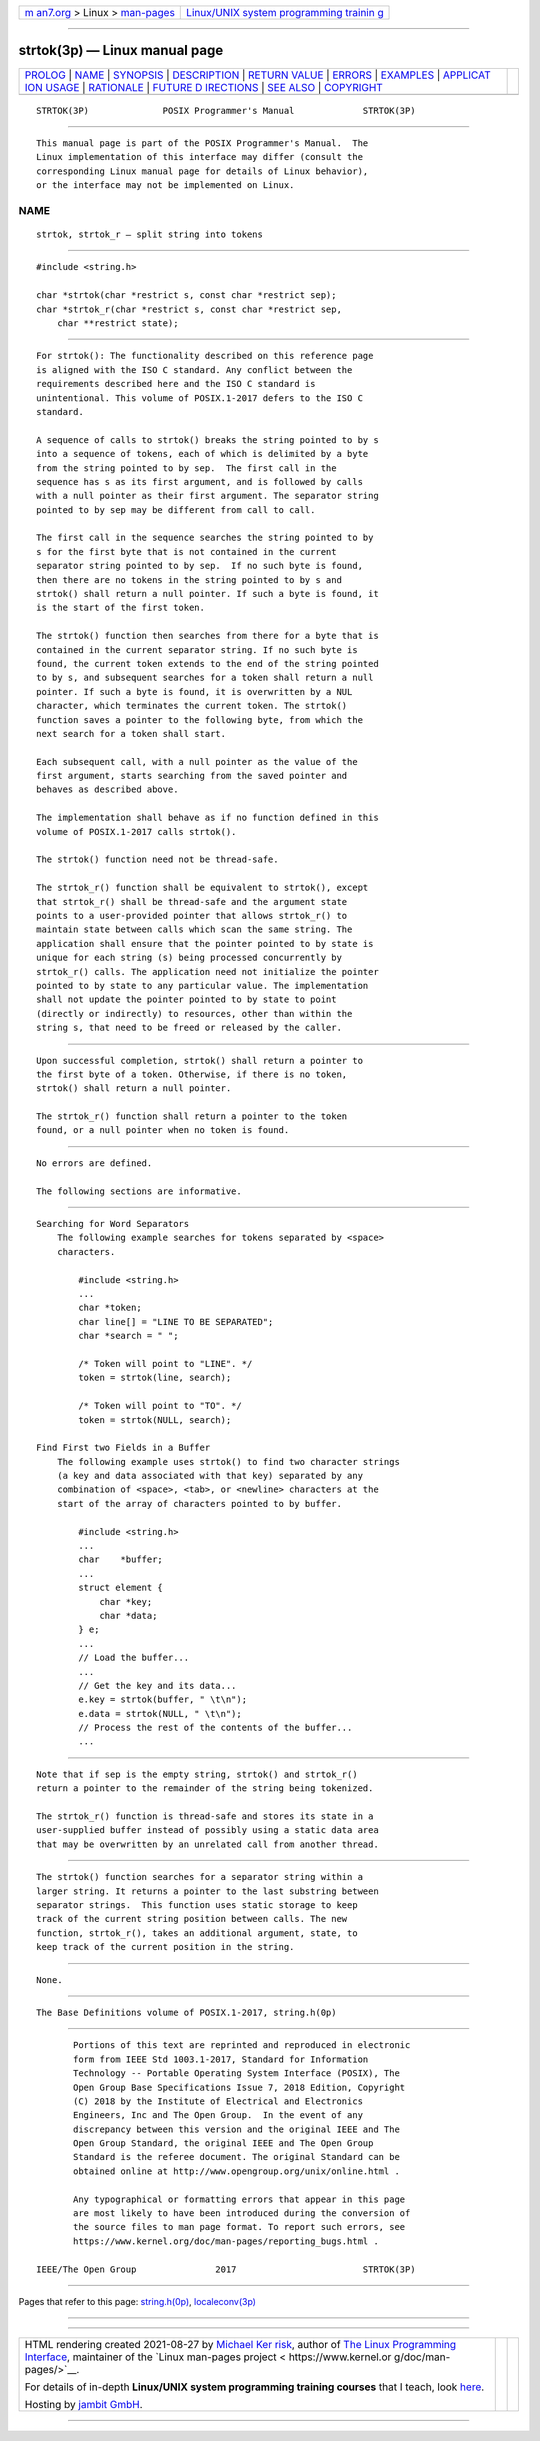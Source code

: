 .. container:: page-top

.. container:: nav-bar

   +----------------------------------+----------------------------------+
   | `m                               | `Linux/UNIX system programming   |
   | an7.org <../../../index.html>`__ | trainin                          |
   | > Linux >                        | g <http://man7.org/training/>`__ |
   | `man-pages <../index.html>`__    |                                  |
   +----------------------------------+----------------------------------+

--------------

strtok(3p) — Linux manual page
==============================

+-----------------------------------+-----------------------------------+
| `PROLOG <#PROLOG>`__ \|           |                                   |
| `NAME <#NAME>`__ \|               |                                   |
| `SYNOPSIS <#SYNOPSIS>`__ \|       |                                   |
| `DESCRIPTION <#DESCRIPTION>`__ \| |                                   |
| `RETURN VALUE <#RETURN_VALUE>`__  |                                   |
| \| `ERRORS <#ERRORS>`__ \|        |                                   |
| `EXAMPLES <#EXAMPLES>`__ \|       |                                   |
| `APPLICAT                         |                                   |
| ION USAGE <#APPLICATION_USAGE>`__ |                                   |
| \| `RATIONALE <#RATIONALE>`__ \|  |                                   |
| `FUTURE D                         |                                   |
| IRECTIONS <#FUTURE_DIRECTIONS>`__ |                                   |
| \| `SEE ALSO <#SEE_ALSO>`__ \|    |                                   |
| `COPYRIGHT <#COPYRIGHT>`__        |                                   |
+-----------------------------------+-----------------------------------+
| .. container:: man-search-box     |                                   |
+-----------------------------------+-----------------------------------+

::

   STRTOK(3P)              POSIX Programmer's Manual             STRTOK(3P)


-----------------------------------------------------

::

          This manual page is part of the POSIX Programmer's Manual.  The
          Linux implementation of this interface may differ (consult the
          corresponding Linux manual page for details of Linux behavior),
          or the interface may not be implemented on Linux.

NAME
-------------------------------------------------

::

          strtok, strtok_r — split string into tokens


---------------------------------------------------------

::

          #include <string.h>

          char *strtok(char *restrict s, const char *restrict sep);
          char *strtok_r(char *restrict s, const char *restrict sep,
              char **restrict state);


---------------------------------------------------------------

::

          For strtok(): The functionality described on this reference page
          is aligned with the ISO C standard. Any conflict between the
          requirements described here and the ISO C standard is
          unintentional. This volume of POSIX.1‐2017 defers to the ISO C
          standard.

          A sequence of calls to strtok() breaks the string pointed to by s
          into a sequence of tokens, each of which is delimited by a byte
          from the string pointed to by sep.  The first call in the
          sequence has s as its first argument, and is followed by calls
          with a null pointer as their first argument. The separator string
          pointed to by sep may be different from call to call.

          The first call in the sequence searches the string pointed to by
          s for the first byte that is not contained in the current
          separator string pointed to by sep.  If no such byte is found,
          then there are no tokens in the string pointed to by s and
          strtok() shall return a null pointer. If such a byte is found, it
          is the start of the first token.

          The strtok() function then searches from there for a byte that is
          contained in the current separator string. If no such byte is
          found, the current token extends to the end of the string pointed
          to by s, and subsequent searches for a token shall return a null
          pointer. If such a byte is found, it is overwritten by a NUL
          character, which terminates the current token. The strtok()
          function saves a pointer to the following byte, from which the
          next search for a token shall start.

          Each subsequent call, with a null pointer as the value of the
          first argument, starts searching from the saved pointer and
          behaves as described above.

          The implementation shall behave as if no function defined in this
          volume of POSIX.1‐2017 calls strtok().

          The strtok() function need not be thread-safe.

          The strtok_r() function shall be equivalent to strtok(), except
          that strtok_r() shall be thread-safe and the argument state
          points to a user-provided pointer that allows strtok_r() to
          maintain state between calls which scan the same string. The
          application shall ensure that the pointer pointed to by state is
          unique for each string (s) being processed concurrently by
          strtok_r() calls. The application need not initialize the pointer
          pointed to by state to any particular value. The implementation
          shall not update the pointer pointed to by state to point
          (directly or indirectly) to resources, other than within the
          string s, that need to be freed or released by the caller.


-----------------------------------------------------------------

::

          Upon successful completion, strtok() shall return a pointer to
          the first byte of a token. Otherwise, if there is no token,
          strtok() shall return a null pointer.

          The strtok_r() function shall return a pointer to the token
          found, or a null pointer when no token is found.


-----------------------------------------------------

::

          No errors are defined.

          The following sections are informative.


---------------------------------------------------------

::

      Searching for Word Separators
          The following example searches for tokens separated by <space>
          characters.

              #include <string.h>
              ...
              char *token;
              char line[] = "LINE TO BE SEPARATED";
              char *search = " ";

              /* Token will point to "LINE". */
              token = strtok(line, search);

              /* Token will point to "TO". */
              token = strtok(NULL, search);

      Find First two Fields in a Buffer
          The following example uses strtok() to find two character strings
          (a key and data associated with that key) separated by any
          combination of <space>, <tab>, or <newline> characters at the
          start of the array of characters pointed to by buffer.

              #include <string.h>
              ...
              char    *buffer;
              ...
              struct element {
                  char *key;
                  char *data;
              } e;
              ...
              // Load the buffer...
              ...
              // Get the key and its data...
              e.key = strtok(buffer, " \t\n");
              e.data = strtok(NULL, " \t\n");
              // Process the rest of the contents of the buffer...
              ...


---------------------------------------------------------------------------

::

          Note that if sep is the empty string, strtok() and strtok_r()
          return a pointer to the remainder of the string being tokenized.

          The strtok_r() function is thread-safe and stores its state in a
          user-supplied buffer instead of possibly using a static data area
          that may be overwritten by an unrelated call from another thread.


-----------------------------------------------------------

::

          The strtok() function searches for a separator string within a
          larger string. It returns a pointer to the last substring between
          separator strings.  This function uses static storage to keep
          track of the current string position between calls. The new
          function, strtok_r(), takes an additional argument, state, to
          keep track of the current position in the string.


---------------------------------------------------------------------------

::

          None.


---------------------------------------------------------

::

          The Base Definitions volume of POSIX.1‐2017, string.h(0p)


-----------------------------------------------------------

::

          Portions of this text are reprinted and reproduced in electronic
          form from IEEE Std 1003.1-2017, Standard for Information
          Technology -- Portable Operating System Interface (POSIX), The
          Open Group Base Specifications Issue 7, 2018 Edition, Copyright
          (C) 2018 by the Institute of Electrical and Electronics
          Engineers, Inc and The Open Group.  In the event of any
          discrepancy between this version and the original IEEE and The
          Open Group Standard, the original IEEE and The Open Group
          Standard is the referee document. The original Standard can be
          obtained online at http://www.opengroup.org/unix/online.html .

          Any typographical or formatting errors that appear in this page
          are most likely to have been introduced during the conversion of
          the source files to man page format. To report such errors, see
          https://www.kernel.org/doc/man-pages/reporting_bugs.html .

   IEEE/The Open Group               2017                        STRTOK(3P)

--------------

Pages that refer to this page:
`string.h(0p) <../man0/string.h.0p.html>`__, 
`localeconv(3p) <../man3/localeconv.3p.html>`__

--------------

--------------

.. container:: footer

   +-----------------------+-----------------------+-----------------------+
   | HTML rendering        |                       | |Cover of TLPI|       |
   | created 2021-08-27 by |                       |                       |
   | `Michael              |                       |                       |
   | Ker                   |                       |                       |
   | risk <https://man7.or |                       |                       |
   | g/mtk/index.html>`__, |                       |                       |
   | author of `The Linux  |                       |                       |
   | Programming           |                       |                       |
   | Interface <https:     |                       |                       |
   | //man7.org/tlpi/>`__, |                       |                       |
   | maintainer of the     |                       |                       |
   | `Linux man-pages      |                       |                       |
   | project <             |                       |                       |
   | https://www.kernel.or |                       |                       |
   | g/doc/man-pages/>`__. |                       |                       |
   |                       |                       |                       |
   | For details of        |                       |                       |
   | in-depth **Linux/UNIX |                       |                       |
   | system programming    |                       |                       |
   | training courses**    |                       |                       |
   | that I teach, look    |                       |                       |
   | `here <https://ma     |                       |                       |
   | n7.org/training/>`__. |                       |                       |
   |                       |                       |                       |
   | Hosting by `jambit    |                       |                       |
   | GmbH                  |                       |                       |
   | <https://www.jambit.c |                       |                       |
   | om/index_en.html>`__. |                       |                       |
   +-----------------------+-----------------------+-----------------------+

--------------

.. container:: statcounter

   |Web Analytics Made Easy - StatCounter|

.. |Cover of TLPI| image:: https://man7.org/tlpi/cover/TLPI-front-cover-vsmall.png
   :target: https://man7.org/tlpi/
.. |Web Analytics Made Easy - StatCounter| image:: https://c.statcounter.com/7422636/0/9b6714ff/1/
   :class: statcounter
   :target: https://statcounter.com/
